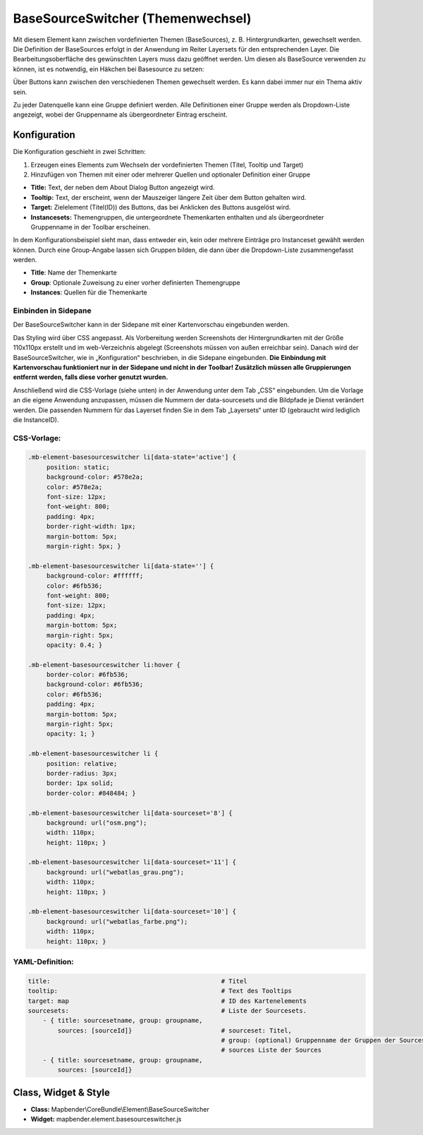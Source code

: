 .. _basesourceswitcher_de:

BaseSourceSwitcher (Themenwechsel)
*********************************************************************

Mit diesem Element kann zwischen vordefinierten Themen (BaseSources), z. B. Hintergrundkarten, gewechselt werden. Die Definition der BaseSources erfolgt in der Anwendung im Reiter Layersets für den entsprechenden Layer. Die Bearbeitungsoberfläche des gewünschten Layers muss dazu geöffnet werden. Um diesen als BaseSource verwenden zu können, ist es notwendig, ein Häkchen bei Basesource zu setzen:


.. image:: ../../../figures/de/basesourceswitcher_basesource.png
     :scale: 80


Über Buttons kann zwischen den verschiedenen Themen gewechselt werden. Es kann dabei immer nur ein Thema aktiv sein.

Zu jeder Datenquelle kann eine Gruppe definiert werden. Alle Definitionen einer Gruppe werden als Dropdown-Liste angezeigt, wobei der Gruppenname als übergeordneter Eintrag erscheint.

.. image:: ../../../figures/basesourceswitcher.png
     :scale: 80

Konfiguration
=============

Die Konfiguration geschieht in zwei Schritten:

#. Erzeugen eines Elements zum Wechseln der vordefinierten Themen (Titel, Tooltip und Target)
#. Hinzufügen von Themen mit einer oder mehrerer Quellen und optionaler Definition einer Gruppe


.. image:: ../../../figures/de/basesourceswitcher_de.png
     :scale: 80


* **Title:** Text, der neben dem About Dialog Button angezeigt wird.
* **Tooltip:** Text, der erscheint, wenn der Mauszeiger längere Zeit über dem Button gehalten wird.
* **Target:** Zielelement (Titel(ID)) des Buttons, das bei Anklicken des Buttons ausgelöst wird.
* **Instancesets:** Themengruppen, die untergeordnete Themenkarten enthalten und als übergeordneter Gruppenname in der Toolbar erscheinen.

In dem Konfigurationsbeispiel sieht man, dass entweder ein, kein oder mehrere Einträge pro Instanceset gewählt werden können. Durch eine Group-Angabe lassen sich Gruppen bilden, die dann über die Dropdown-Liste zusammengefasst werden.

* **Title**: Name der Themenkarte
* **Group**: Optionale Zuweisung zu einer vorher definierten Themengruppe
* **Instances**: Quellen für die Themenkarte

Einbinden in Sidepane
-----------------------
Der BaseSourceSwitcher kann in der Sidepane mit einer Kartenvorschau eingebunden werden.

.. image:: ../../../figures/de/basesourceswitcher_kartenvorschau.png
     :scale: 80

Das Styling wird über CSS angepasst. Als Vorbereitung werden Screenshots der Hintergrundkarten mit der Größe 110x110px erstellt und im web-Verzeichnis abgelegt (Screenshots müssen von außen erreichbar sein).
Danach wird der BaseSourceSwitcher, wie in „Konfiguration“ beschrieben, in die Sidepane eingebunden. **Die Einbindung mit Kartenvorschau funktioniert nur in der Sidepane und nicht in der Toolbar! Zusätzlich müssen alle Gruppierungen entfernt werden, falls diese vorher genutzt wurden.**

Anschließend wird die CSS-Vorlage (siehe unten) in der Anwendung unter dem Tab „CSS“ eingebunden. Um die Vorlage an die eigene Anwendung anzupassen, müssen die Nummern der data-sourcesets und die Bildpfade je Dienst verändert werden.
Die passenden Nummern für das Layerset finden Sie in dem Tab „Layersets“ unter ID (gebraucht wird lediglich die InstanceID).

CSS-Vorlage:
------------

.. code-block:: css

     .mb-element-basesourceswitcher li[data-state='active'] {
          position: static;
          background-color: #578e2a;
          color: #578e2a;
          font-size: 12px;
          font-weight: 800;
          padding: 4px;
          border-right-width: 1px;
          margin-bottom: 5px;
          margin-right: 5px; }

     .mb-element-basesourceswitcher li[data-state=''] {
          background-color: #ffffff;
          color: #6fb536;
          font-weight: 800;
          font-size: 12px;
          padding: 4px;
          margin-bottom: 5px;
          margin-right: 5px;
          opacity: 0.4; }

     .mb-element-basesourceswitcher li:hover {
          border-color: #6fb536;
          background-color: #6fb536;
          color: #6fb536;
          padding: 4px;
          margin-bottom: 5px;
          margin-right: 5px;
          opacity: 1; }

     .mb-element-basesourceswitcher li {
          position: relative;
          border-radius: 3px;
          border: 1px solid;
          border-color: #848484; }

     .mb-element-basesourceswitcher li[data-sourceset='8'] {
          background: url("osm.png");
          width: 110px;
          height: 110px; }

     .mb-element-basesourceswitcher li[data-sourceset='11'] {
          background: url("webatlas_grau.png");
          width: 110px;
          height: 110px; }

     .mb-element-basesourceswitcher li[data-sourceset='10'] {
          background: url("webatlas_farbe.png");
          width: 110px;
          height: 110px; }


YAML-Definition:
----------------

.. code-block:: yaml

    title:                                              # Titel
    tooltip:                                            # Text des Tooltips
    target: map                                         # ID des Kartenelements
    sourcesets:                                         # Liste der Sourcesets.
        - { title: sourcesetname, group: groupname,
            sources: [sourceId]}                        # sourceset: Titel,
                                                        # group: (optional) Gruppenname der Gruppen der Sourcesets über "group name"
                                                        # sources Liste der Sources
        - { title: sourcesetname, group: groupname,
            sources: [sourceId]}



Class, Widget & Style
============================

* **Class:** Mapbender\\CoreBundle\\Element\\BaseSourceSwitcher
* **Widget:** mapbender.element.basesourceswitcher.js
